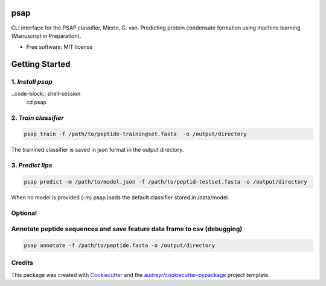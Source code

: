 ========
psap
========


.. image:: https://img.shields.io/pypi/v/psap_cli.svg
        :target: https://pypi.python.org/pypi/psap_cli

.. image:: https://img.shields.io/travis/tilschaef/psap_cli.svg
        :target: https://travis-ci.com/tilschaef/psap_cli

.. image:: https://readthedocs.org/projects/psap-cli/badge/?version=latest
        :target: https://psap-cli.readthedocs.io/en/latest/?badge=latest
        :alt: Documentation Status

CLI interface for the PSAP classifier, Mierlo, G. van. Predicting protein condensate formation using machine learning (Manuscript in Preparation).


* Free software: MIT license

========
Getting Started
========

1. *Install psap*
------
..code-block:: shell-session
   cd psap


.. code-block:: python
   python setup.py install

2. *Train classifier*
--------
.. code-block:: python

   psap train -f /path/to/peptide-trainingset.fasta  -o /output/directory  
The trainined classifier is saved in json format in the output directory.

3. *Predict llps*
--------
.. code-block:: python

   psap predict -m /path/to/model.json -f /path/to/peptid-testset.fasta -o /output/directory
   
When no model is provided (-m) psap loads the default classifier stored in /data/model.

Optional
-------

Annotate peptide sequences and save feature data frame to csv (debugging)
--------
.. code-block:: python

   psap annotate -f /path/to/peptide.fasta -o /output/directory    





Credits
-------

This package was created with Cookiecutter_ and the `audreyr/cookiecutter-pypackage`_ project template.

.. _Cookiecutter: https://github.com/audreyr/cookiecutter
.. _`audreyr/cookiecutter-pypackage`: https://github.com/audreyr/cookiecutter-pypackage
